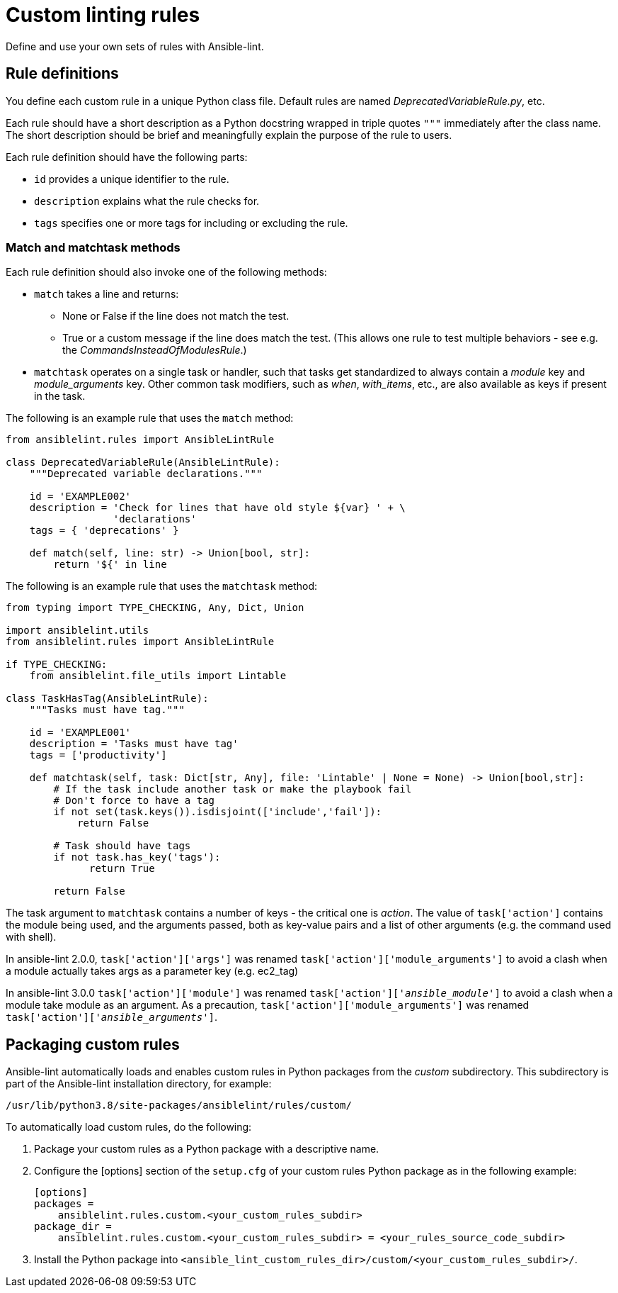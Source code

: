 = Custom linting rules

Define and use your own sets of rules with Ansible-lint.

== Rule definitions

You define each custom rule in a unique Python class file.
Default rules are named _DeprecatedVariableRule.py_, etc.

Each rule should have a short description as a Python docstring wrapped in triple quotes `"""` immediately after the class name.
The short description should be brief and meaningfully explain the purpose of the rule to users.

Each rule definition should have the following parts:

* `id` provides a unique identifier to the rule.
* `description` explains what the rule checks for.
* `tags` specifies one or more tags for including or excluding the rule.

=== Match and matchtask methods

Each rule definition should also invoke one of the following methods:

* `match` takes a line and returns:
 ** None or False if the line does not match the test.
 ** True or a custom message if the line does match the test. (This allows one rule to test multiple behaviors - see e.g. the _CommandsInsteadOfModulesRule_.)
* `matchtask` operates on a single task or handler, such that tasks get standardized to always contain a _module_ key and _module_arguments_ key. Other common task modifiers, such as _when_, _with_items_, etc., are also available as keys if present in the task.

The following is an example rule that uses the `match` method:

[source,python]
----
from ansiblelint.rules import AnsibleLintRule

class DeprecatedVariableRule(AnsibleLintRule):
    """Deprecated variable declarations."""

    id = 'EXAMPLE002'
    description = 'Check for lines that have old style ${var} ' + \
                  'declarations'
    tags = { 'deprecations' }

    def match(self, line: str) -> Union[bool, str]:
        return '${' in line
----

The following is an example rule that uses the `matchtask` method:

[source,python]
----
from typing import TYPE_CHECKING, Any, Dict, Union

import ansiblelint.utils
from ansiblelint.rules import AnsibleLintRule

if TYPE_CHECKING:
    from ansiblelint.file_utils import Lintable

class TaskHasTag(AnsibleLintRule):
    """Tasks must have tag."""

    id = 'EXAMPLE001'
    description = 'Tasks must have tag'
    tags = ['productivity']

    def matchtask(self, task: Dict[str, Any], file: 'Lintable' | None = None) -> Union[bool,str]:
        # If the task include another task or make the playbook fail
        # Don't force to have a tag
        if not set(task.keys()).isdisjoint(['include','fail']):
            return False

        # Task should have tags
        if not task.has_key('tags'):
              return True

        return False
----

The task argument to `matchtask` contains a number of keys - the critical
one is _action_. The value of `task['action']` contains the module being used,
and the arguments passed, both as key-value pairs and a list of other arguments
(e.g. the command used with shell).

In ansible-lint 2.0.0, `task['action']['args']` was renamed
`task['action']['module_arguments']` to avoid a clash when a module actually
takes args as a parameter key (e.g. ec2_tag)

In ansible-lint 3.0.0 `task['action']['module']` was renamed
`task['action']['__ansible_module__']` to avoid a clash when a module take
module as an argument. As a precaution, `task['action']['module_arguments']`
was renamed `task['action']['__ansible_arguments__']`.

== Packaging custom rules

Ansible-lint automatically loads and enables custom rules in Python packages from the _custom_ subdirectory.
This subdirectory is part of the Ansible-lint installation directory, for example:

`/usr/lib/python3.8/site-packages/ansiblelint/rules/custom/`

To automatically load custom rules, do the following:

. Package your custom rules as a Python package with a descriptive name.
. Configure the [options] section of the `setup.cfg` of your custom rules Python package as in the following example:
+
[source,yaml]
----
[options]
packages =
    ansiblelint.rules.custom.<your_custom_rules_subdir>
package_dir =
    ansiblelint.rules.custom.<your_custom_rules_subdir> = <your_rules_source_code_subdir>
----

. Install the Python package into `<ansible_lint_custom_rules_dir>/custom/<your_custom_rules_subdir>/`.
